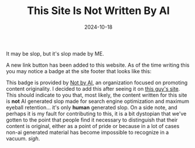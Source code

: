 #+TITLE: This Site Is Not Written By AI
#+date: 2024-10-18
#+hugo_base_dir: ../../
#+HUGO_AUTO_SET_LASTMOD: t
#+hugo_section: posts
#+HUGO_MENU: :menu "posts"
#+filetags: updates notbyai linkbuttons
#+HUGO_CODE_FENCE: 
#+EXPORT_FILE_NAME: notbyai.md
#+hugo_front_matter_key_replace: description>summary
#+begin_description
It may be slop, but it's slop made by ME.
#+end_description

A new link button has been added to this website. As of the time writing this you may notice a badge at the site footer that looks like this:

#+BEGIN_EXPORT html
<figure>
    <center>
       <img class="link-buttons" id="light-icon" src="/images/link-buttons/Written-By-Human-Not-By-AI-Badge-white.png" height="31" />
       <img class="link-buttons" id="dark-icon" src="/images/link-buttons/Written-By-Human-Not-By-AI-Badge-black.png" height="31" />
       <figcaption></figcaption>
    </center>
</figure>
#+END_EXPORT

This badge is provided by [[https://notbyai.fyi][Not by AI]], an organization focused on promoting content originality. I decided to add this after seeing it on [[https://sumnerevans.com/][this guy's site]]. This should indicate to you that, most likely, the content written for this site is *not* AI generated slop made for search engine optimization and maximum eyeball retention... it's only *human* generated slop. On a side note, and perhaps it is my fault for contributing to this, it is a bit dystopian that we've gotten to the point that people find it necessary to distinguish that their content is original, either as a point of pride or because in a lot of cases non-ai generated material has become impossible to recognize in a vacuum. /sigh/.
